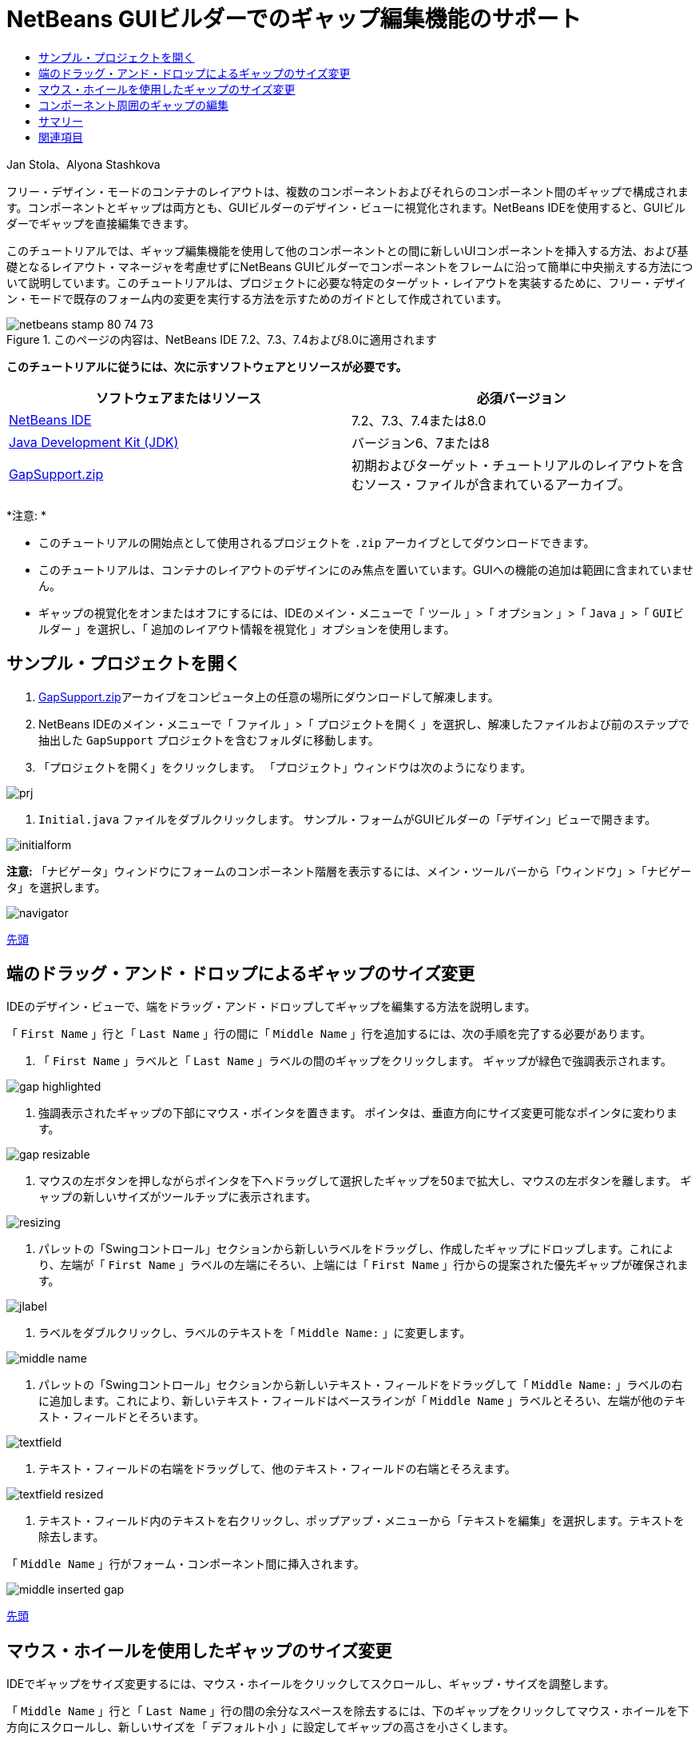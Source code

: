 // 
//     Licensed to the Apache Software Foundation (ASF) under one
//     or more contributor license agreements.  See the NOTICE file
//     distributed with this work for additional information
//     regarding copyright ownership.  The ASF licenses this file
//     to you under the Apache License, Version 2.0 (the
//     "License"); you may not use this file except in compliance
//     with the License.  You may obtain a copy of the License at
// 
//       http://www.apache.org/licenses/LICENSE-2.0
// 
//     Unless required by applicable law or agreed to in writing,
//     software distributed under the License is distributed on an
//     "AS IS" BASIS, WITHOUT WARRANTIES OR CONDITIONS OF ANY
//     KIND, either express or implied.  See the License for the
//     specific language governing permissions and limitations
//     under the License.
//

= NetBeans GUIビルダーでのギャップ編集機能のサポート
:jbake-type: tutorial
:jbake-tags: tutorials 
:markup-in-source: verbatim,quotes,macros
:jbake-status: published
:icons: font
:syntax: true
:source-highlighter: pygments
:toc: left
:toc-title:
:description: NetBeans GUIビルダーでのギャップ編集機能のサポート - Apache NetBeans
:keywords: Apache NetBeans, Tutorials, NetBeans GUIビルダーでのギャップ編集機能のサポート

Jan Stola、Alyona Stashkova

フリー・デザイン・モードのコンテナのレイアウトは、複数のコンポーネントおよびそれらのコンポーネント間のギャップで構成されます。コンポーネントとギャップは両方とも、GUIビルダーのデザイン・ビューに視覚化されます。NetBeans IDEを使用すると、GUIビルダーでギャップを直接編集できます。

このチュートリアルでは、ギャップ編集機能を使用して他のコンポーネントとの間に新しいUIコンポーネントを挿入する方法、および基礎となるレイアウト・マネージャを考慮せずにNetBeans GUIビルダーでコンポーネントをフレームに沿って簡単に中央揃えする方法について説明しています。このチュートリアルは、プロジェクトに必要な特定のターゲット・レイアウトを実装するために、フリー・デザイン・モードで既存のフォーム内の変更を実行する方法を示すためのガイドとして作成されています。


image::images/netbeans-stamp-80-74-73.png[title="このページの内容は、NetBeans IDE 7.2、7.3、7.4および8.0に適用されます"]


*このチュートリアルに従うには、次に示すソフトウェアとリソースが必要です。*

|===
|ソフトウェアまたはリソース |必須バージョン 

|link:https://netbeans.org/downloads/index.html[+NetBeans IDE+] |7.2、7.3、7.4または8.0 

|link:http://java.sun.com/javase/downloads/index.jsp[+Java Development Kit (JDK)+] |バージョン6、7または8 

|link:https://netbeans.org/projects/samples/downloads/download/Samples%252FJava%252FGapSupport.zip[+GapSupport.zip+] |初期およびターゲット・チュートリアルのレイアウトを含むソース・ファイルが含まれているアーカイブ。 
|===

*注意: *

* このチュートリアルの開始点として使用されるプロジェクトを ``.zip`` アーカイブとしてダウンロードできます。
* このチュートリアルは、コンテナのレイアウトのデザインにのみ焦点を置いています。GUIへの機能の追加は範囲に含まれていません。
* ギャップの視覚化をオンまたはオフにするには、IDEのメイン・メニューで「 ``ツール`` 」>「 ``オプション`` 」>「 ``Java`` 」>「 ``GUIビルダー`` 」を選択し、「 ``追加のレイアウト情報を視覚化`` 」オプションを使用します。


== サンプル・プロジェクトを開く

1. link:https://netbeans.org/projects/samples/downloads/download/Samples%252FJava%252FGapSupport.zip[+GapSupport.zip+]アーカイブをコンピュータ上の任意の場所にダウンロードして解凍します。
2. NetBeans IDEのメイン・メニューで「 ``ファイル`` 」>「 ``プロジェクトを開く`` 」を選択し、解凍したファイルおよび前のステップで抽出した ``GapSupport`` プロジェクトを含むフォルダに移動します。
3. 「プロジェクトを開く」をクリックします。
「プロジェクト」ウィンドウは次のようになります。

image::images/prj.png[]



.  ``Initial.java`` ファイルをダブルクリックします。
サンプル・フォームがGUIビルダーの「デザイン」ビューで開きます。

image::images/initialform.png[]

*注意:* 「ナビゲータ」ウィンドウにフォームのコンポーネント階層を表示するには、メイン・ツールバーから「ウィンドウ」>「ナビゲータ」を選択します。

image::images/navigator.png[]

<<top,先頭>>


== 端のドラッグ・アンド・ドロップによるギャップのサイズ変更

IDEのデザイン・ビューで、端をドラッグ・アンド・ドロップしてギャップを編集する方法を説明します。

「 ``First Name`` 」行と「 ``Last Name`` 」行の間に「 ``Middle Name`` 」行を追加するには、次の手順を完了する必要があります。

1. 「 ``First Name`` 」ラベルと「 ``Last Name`` 」ラベルの間のギャップをクリックします。
ギャップが緑色で強調表示されます。

image::images/gap-highlighted.png[]



. 強調表示されたギャップの下部にマウス・ポインタを置きます。
ポインタは、垂直方向にサイズ変更可能なポインタに変わります。

image::images/gap-resizable.png[]



. マウスの左ボタンを押しながらポインタを下へドラッグして選択したギャップを50まで拡大し、マウスの左ボタンを離します。
ギャップの新しいサイズがツールチップに表示されます。

image::images/resizing.png[]



. パレットの「Swingコントロール」セクションから新しいラベルをドラッグし、作成したギャップにドロップします。これにより、左端が「 ``First Name`` 」ラベルの左端にそろい、上端には「 ``First Name`` 」行からの提案された優先ギャップが確保されます。

image::images/jlabel.png[]



. ラベルをダブルクリックし、ラベルのテキストを「 ``Middle Name:`` 」に変更します。

image::images/middle-name.png[]



. パレットの「Swingコントロール」セクションから新しいテキスト・フィールドをドラッグして「 ``Middle Name:`` 」ラベルの右に追加します。これにより、新しいテキスト・フィールドはベースラインが「 ``Middle Name`` 」ラベルとそろい、左端が他のテキスト・フィールドとそろいます。

image::images/textfield.png[]



. テキスト・フィールドの右端をドラッグして、他のテキスト・フィールドの右端とそろえます。

image::images/textfield-resized.png[]



. テキスト・フィールド内のテキストを右クリックし、ポップアップ・メニューから「テキストを編集」を選択します。テキストを除去します。

「 ``Middle Name`` 」行がフォーム・コンポーネント間に挿入されます。

image::images/middle-inserted-gap.png[]

<<top,先頭>>


== マウス・ホイールを使用したギャップのサイズ変更

IDEでギャップをサイズ変更するには、マウス・ホイールをクリックしてスクロールし、ギャップ・サイズを調整します。

「 ``Middle Name`` 」行と「 ``Last Name`` 」行の間の余分なスペースを除去するには、下のギャップをクリックしてマウス・ホイールを下方向にスクロールし、新しいサイズを「 ``デフォルト小`` 」に設定してギャップの高さを小さくします。

*注意:* NetBeans GUIビルダーでは、コンポーネントの配置用に、「 ``デフォルト小`` 」、「 ``デフォルト中`` 」、および「 ``デフォルト大`` 」の3つの優先ギャップがサポートされています。

image::images/default-small.png[]

フォーム・コンポーネント間のギャップは、マウス・ホイールおよび優先ギャップを使用してサイズ変更されます。

image::images/middle-inserted.png[]

<<top,先頭>>


== コンポーネント周囲のギャップの編集

コンポーネントを中央揃えするには、すでにサイズ変更可能とマークされた2つの同じギャップにコンポーネントを含めます。

*注意:* コンテナは、コンポーネントを中央揃えする場所を指定するのに役立ちます。ボタンは新しいパネルに含めなくても中央揃えできますが、GUIビルダーでこの作業を行うのはより難しく、完成したレイアウトが壊れやすい場合があります。このため、可能な場合は、中央揃えするコンポーネントをパネルに含めることをお薦めします。

*ボタンおよびサイズ変更可能なギャップを個別のコンテナに含めるには、次を行います:*

1. フォーム内の4つのボタンをすべて選択します。
2. 選択範囲を右クリックし、ポップアップ・メニューから「 ``含める`` 」>「 ``パネル`` 」を選択します。

image::images/enclose-panel.png[]

ボタンが1つのコンテナに含まれます。

image::images/buttons-enclosed.png[]

*ボタンの左右に新たに作成されたギャップを除去するには、次の手順を行います:*

1. いずれかのボタンを右クリックし、ポップアップ・メニューから「レイアウト・スペースを編集」を選択します。
「レイアウト・スペースを編集」ダイアログ・ボックスが表示されます。

image::images/edit-layout-space.png[]



. 左右のギャップのサイズを0に設定し、「OK」をクリックします。
「レイアウト・スペースを編集」ダイアログ・ボックスを使用して、ボタンの左右のギャップが除去されます。

image::images/gaps-removed.png[]

*コンテナの上下のギャップをサイズ変更可能にするには、次を行います:*

1. 最後のボタンの下部にあるギャップをダブルクリックします。
「レイアウト・スペースを編集」ダイアログ・ボックスが表示されます。


. 「レイアウト・スペースを編集」ダイアログ・ボックスで、「 ``サイズ変更可能`` 」オプションを選択し、「OK」をクリックします。

[.feature]
--

image::images/bottom-small.png[role="left", link="images/bottom.png"]

--



. 一番上のボタンの上にあるギャップについて、ステップ1と2を繰り返します。
ボタンが含まれるコンテナの上下のギャップがサイズ変更可能になります。

*サンプル・フォームのボタンを中央揃えするには:*

次に示すように、ボタンが含まれるコンテナの下端をドラッグして、リストの下端にそろえます。

image::images/align.png[]

コンテナは、「 ``Available Topics`` 」リストと「 ``Selected Topics`` 」リストの高さと一致するように拡張されます。周囲のギャップはサイズ変更可能とマークされているため、ボタンを囲むコンテナによって決められたスペース内でボタンが中央揃えされます。

image::images/buttons-centered.png[]

<<top,先頭>>


== サマリー

このチュートリアルでは、基本的なフォームを拡張しました。ギャップを操作するとき、フリー・デザイン・モードで空のスペースを管理し、レイアウト実装の詳細の微調整に余分な時間をかけずに魅力的なUIをデザインする方法を学習しました。

<<top,先頭>>

link:/about/contact_form.html?to=3&subject=Feedback:%20Gap%20Support[+このチュートリアルに関するご意見をお寄せください+]



== 関連項目

これで、NetBeans GUIビルダーでのギャップ編集機能のサポートのチュートリアルを完了しました。作成するGUIに機能を追加する方法については、次のドキュメントを参照してください。

* _NetBeans IDEによるアプリケーションの開発_のlink:http://www.oracle.com/pls/topic/lookup?ctx=nb8000&id=NBDAG920[+Java GUIの実装+]
* link:gui-functionality.html[+Java GUIビルドの概要+]
* link:http://wiki.netbeans.org/NetBeansUserFAQ#GUI_Editor_.28Matisse.29[+GUIビルダーのFAQ+]
* link:../../trails/matisse.html[+Java GUIアプリケーションの学習+]

<<top,先頭>>

